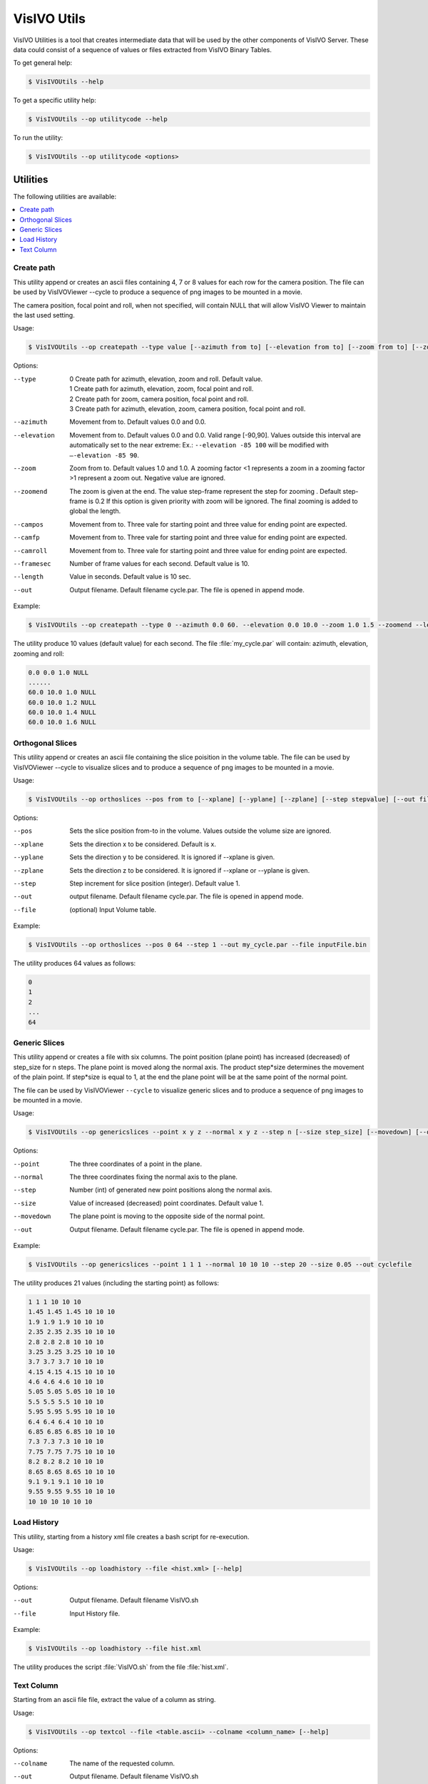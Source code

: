 VisIVO Utils
============
VisIVO Utilities is a tool that creates intermediate data that will be used by the other components of VisIVO Server. These data could consist of a sequence of values or files extracted from VisIVO Binary Tables.

To get general help:

.. code-block:: console

  $ VisIVOUtils --help
  
To get a specific utility help:

.. code-block:: console

  $ VisIVOUtils --op utilitycode --help
  
To run the utility:

.. code-block:: console
  
  $ VisIVOUtils --op utilitycode <options>

Utilities
---------
The following utilities are available:

.. contents::
    :local:
    :depth: 1
    
Create path
^^^^^^^^^^^
This utility append or creates an ascii files containing 4, 7 or 8 values for each row for the camera position. The file can be used by VisIVOViewer --cycle to produce a sequence of png images to be mounted in a movie.

The camera position, focal point and roll, when not specified, will contain NULL that will allow VisIVO Viewer to maintain the last used setting.

Usage:

.. code-block:: console

  $ VisIVOUtils --op createpath --type value [--azimuth from to] [--elevation from to] [--zoom from to] [--zoomend [stepframe]] [--campos from to] [--camfp from to] [--camroll from to] [--framesec value] [--length value] [--out filename] [--help]
  
Options:


--type
  | 0 Create path for azimuth, elevation, zoom and roll. Default value.
  | 1 Create path for azimuth, elevation, zoom, focal point and roll.  
  | 2 Create path for zoom, camera position, focal point and roll.
  | 3 Create path for azimuth, elevation, zoom, camera position, focal point and roll.

--azimuth
  Movement from to. Default values 0.0 and 0.0.

--elevation
  Movement from to. Default values 0.0 and 0.0. Valid range [-90,90]. Values outside this interval are automatically set to the near extreme: Ex.: ``--elevation -85 100`` will be modified with ``–-elevation -85 90``.
  
--zoom
  Zoom from to. Default values 1.0 and 1.0. A zooming factor <1 represents a zoom in a zooming factor >1 represent a zoom out. Negative value are ignored.

--zoomend
  The zoom is given at the end. The value step-frame represent the step for zooming . Default step-frame is 0.2 If this option is given priority with zoom will be ignored. The final zooming is added to global the length.

--campos
  Movement from to. Three vale for starting point and three value for ending point are expected.

--camfp
  Movement from to. Three vale for starting point and three value for ending point are expected.

--camroll
  Movement from to. Three vale for starting point and three value for ending point are expected.

--framesec
  Number of frame values for each second. Default value is 10.

--length
  Value in seconds. Default value is 10 sec.

--out
  Output filename. Default filename cycle.par. The file is opened in append mode.
  
Example:

.. code-block:: console

  $ VisIVOUtils --op createpath --type 0 --azimuth 0.0 60. --elevation 0.0 10.0 --zoom 1.0 1.5 --zoomend --length 20 --out my_cycle.par
  
The utility produce 10 values (default value) for each second. The file :file:`my_cycle.par` will contain: azimuth, elevation, zooming and roll:

.. code-block::

  0.0 0.0 1.0 NULL
  ......
  60.0 10.0 1.0 NULL
  60.0 10.0 1.2 NULL
  60.0 10.0 1.4 NULL
  60.0 10.0 1.6 NULL
  
Orthogonal Slices
^^^^^^^^^^^^^^^^^
This utility append or creates an ascii file containing the slice poisition in the volume table. The file can be used by VisIVOViewer --cycle to visualize slices and to produce a sequence of png images to be mounted in a movie.

Usage:

.. code-block:: console
  
  $ VisIVOUtils --op orthoslices --pos from to [--xplane] [--yplane] [--zplane] [--step stepvalue] [--out filename] [--help] [--file inputFile.bin]
  
Options:

--pos
  Sets the slice position from-to in the volume. Values outside the volume size are ignored.
  
--xplane
  Sets the direction x to be considered. Default is x.

--yplane
  Sets the direction y to be considered. It is ignored if --xplane is given.

--zplane
  Sets the direction z to be considered. It is ignored if --xplane or --yplane is given.
  
--step
  Step increment for slice position (integer). Default value 1.

--out 
  output filename. Default filename cycle.par. The file is opened in append mode.

--file
  (optional) Input Volume table.

Example:

.. code-block:: console

  $ VisIVOUtils --op orthoslices --pos 0 64 --step 1 --out my_cycle.par --file inputFile.bin
  
The utility produces 64 values as follows:

.. code-block::

  0
  1
  2
  ...
  64
  
Generic Slices
^^^^^^^^^^^^^^
This utility append or creates a file with six columns. The point position (plane point) has increased (decreased) of step_size for n steps. The plane point is moved along the normal axis. The product step*size determines the movement of the plain point. If step*size is equal to 1, at the end the plane point will be at the same point of the normal point.

The file can be used by VisIVOViewer ``--cycle`` to visualize generic slices and to produce a sequence of png images to be mounted in a movie.

Usage:

.. code-block:: console
  
  $ VisIVOUtils --op genericslices --point x y z --normal x y z --step n [--size step_size] [--movedown] [--out filename] [--help]
  
Options:

--point
  The three coordinates of a point in the plane.
  
--normal
  The three coordinates fixing the normal axis to the plane.
  
--step
  Number (int) of generated new point positions along the normal axis.

--size
  Value of increased (decreased) point coordinates. Default value 1.
  
--movedown
  The plane point is moving to the opposite side of the normal point.
  
--out
  Output filename. Default filename cycle.par. The file is opened in append mode.
  
Example:

.. code-block:: console
  
  $ VisIVOUtils --op genericslices --point 1 1 1 --normal 10 10 10 --step 20 --size 0.05 --out cyclefile

The utility produces 21 values (including the starting point) as follows:

.. code-block::

  1 1 1 10 10 10
  1.45 1.45 1.45 10 10 10
  1.9 1.9 1.9 10 10 10
  2.35 2.35 2.35 10 10 10
  2.8 2.8 2.8 10 10 10
  3.25 3.25 3.25 10 10 10
  3.7 3.7 3.7 10 10 10
  4.15 4.15 4.15 10 10 10
  4.6 4.6 4.6 10 10 10
  5.05 5.05 5.05 10 10 10
  5.5 5.5 5.5 10 10 10
  5.95 5.95 5.95 10 10 10
  6.4 6.4 6.4 10 10 10
  6.85 6.85 6.85 10 10 10
  7.3 7.3 7.3 10 10 10
  7.75 7.75 7.75 10 10 10
  8.2 8.2 8.2 10 10 10
  8.65 8.65 8.65 10 10 10
  9.1 9.1 9.1 10 10 10
  9.55 9.55 9.55 10 10 10
  10 10 10 10 10 10

Load History
^^^^^^^^^^^^

This utility, starting from a history xml file creates a bash script for re-execution.

Usage:

.. code-block:: console

  $ VisIVOUtils --op loadhistory --file <hist.xml> [--help]

Options:

--out
  Output filename. Default filename VisIVO.sh

--file
  Input History file.
  
Example:

.. code-block:: console

  $ VisIVOUtils --op loadhistory --file hist.xml
  
The utility produces the script :file:`VisIVO.sh` from the file :file:`hist.xml`.

Text Column
^^^^^^^^^^^
Starting from an ascii file file, extract the value of a column as string.

Usage:

.. code-block:: console

  $ VisIVOUtils --op textcol --file <table.ascii> --colname <column_name> [--help]
  
Options:

--colname
  The name of the requested column.

--out
  Output filename. Default filename VisIVO.sh

--file
  Input ASCII file.

Example:

.. code-block:: console

  $ VisIVOUtils --op textcol --file table.txt --colname X
  
The utility extracts the column X from file :file:`table.txt`.

